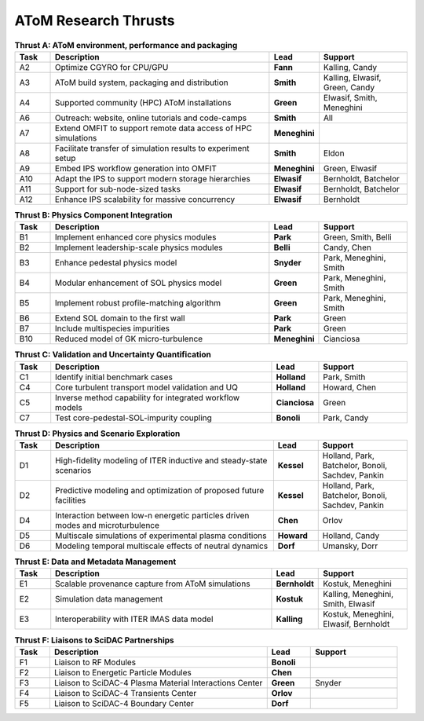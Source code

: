 ..  _thrusts:

AToM Research Thrusts
=====================

.. csv-table:: **Thrust A: AToM environment, performance and packaging**
   :header: "Task", "Description","Lead","Support"
   :widths: 4,25,5,10

   A2,"Optimize CGYRO for CPU/GPU",**Fann**,"Kalling, Candy"
   A3,"AToM build system, packaging and distribution",**Smith**,"Kalling, Elwasif, Green, Candy"
   A4,"Supported community (HPC) AToM installations",**Green**,"Elwasif, Smith, Meneghini"
   A6,"Outreach: website, online tutorials and code-camps",**Smith**,All
   A7,"Extend OMFIT to support remote data access of HPC simulations",**Meneghini**,	    
   A8,"Facilitate transfer of simulation results to experiment setup",**Smith**,Eldon
   A9,"Embed IPS workflow generation into OMFIT",**Meneghini**,"Green, Elwasif"
   A10,"Adapt the IPS to support modern storage hierarchies",**Elwasif**,"Bernholdt, Batchelor"     
   A11,"Support for sub-node-sized tasks",**Elwasif**,"Bernholdt, Batchelor"
   A12,"Enhance IPS scalability for massive concurrency",**Elwasif**, Bernholdt

.. csv-table:: **Thrust B: Physics Component Integration**
   :header: "Task", "Description","Lead","Support"
   :widths: 4,25,5,10

   B1,"Implement enhanced core physics modules",**Park**,"Green, Smith, Belli"
   B2,"Implement leadership-scale physics modules",**Belli**,"Candy, Chen"
   B3,"Enhance pedestal physics model",**Snyder**, "Park, Meneghini, Smith"
   B4,"Modular enhancement of SOL physics model",**Green**, "Park, Meneghini, Smith"
   B5,"Implement robust profile-matching algorithm",**Green**, "Park, Meneghini, Smith"
   B6,"Extend SOL domain to the first wall",**Park**,Green
   B7,"Include multispecies impurities",**Park**,Green
   B10,"Reduced model of GK micro-turbulence",**Meneghini**,"Cianciosa"

.. csv-table:: **Thrust C: Validation and Uncertainty Quantification**
   :header: "Task", "Description","Lead","Support"
   :widths: 4,25,5,10

   C1,"Identify initial benchmark cases",**Holland**, "Park, Smith"
   C4,"Core turbulent transport model validation and UQ",**Holland**,"Howard, Chen"
   C5,"Inverse method capability for integrated workflow models",**Cianciosa**,"Green"
   C7,"Test core-pedestal-SOL-impurity coupling",**Bonoli**,"Park, Candy"

.. csv-table:: **Thrust D: Physics and Scenario Exploration**
   :header: "Task", "Description","Lead","Support"
   :widths: 4,25,5,10

   D1,"High-fidelity modeling of ITER inductive and steady-state scenarios",**Kessel**,"Holland, Park, Batchelor, Bonoli, Sachdev, Pankin"
   D2,"Predictive modeling and optimization of proposed future facilities",**Kessel**,"Holland, Park, Batchelor, Bonoli, Sachdev, Pankin"
   D4,"Interaction between low-n energetic particles driven modes and microturbulence",**Chen**,Orlov
   D5,"Multiscale simulations of experimental plasma conditions",**Howard**,"Holland, Candy"
   D6,"Modeling temporal multiscale effects of neutral dynamics",**Dorf**,"Umansky, Dorr"

.. csv-table:: **Thrust E: Data and Metadata Management**
   :header: "Task", "Description","Lead","Support"
   :widths: 4,25,5,10
	 
   E1,"Scalable provenance capture from AToM simulations",**Bernholdt**,"Kostuk, Meneghini"
   E2,"Simulation data management",**Kostuk**,"Kalling, Meneghini, Smith, Elwasif"
   E3,"Interoperability with ITER IMAS data model",**Kalling**,"Kostuk, Meneghini, Elwasif, Bernholdt"

.. csv-table:: **Thrust F: Liaisons to SciDAC Partnerships**
   :header: "Task", "Description","Lead","Support"
   :widths: 4,25,5,10

   F1,"Liaison to RF Modules",**Bonoli**,
   F2,"Liaison to Energetic Particle Modules",**Chen**,
   F3,"Liaison to SciDAC-4 Plasma Material Interactions Center",**Green**, Snyder
   F4,"Liaison to SciDAC-4 Transients Center",**Orlov**,
   F5,"Liaison to SciDAC-4 Boundary Center",**Dorf**,
